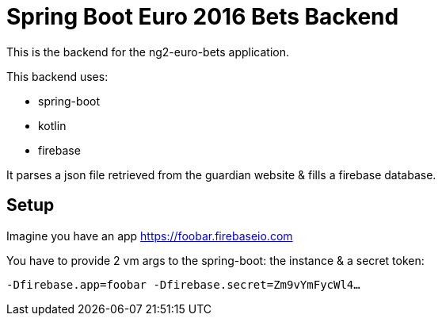 = Spring Boot Euro 2016 Bets Backend

This is the backend for the ng2-euro-bets application.

This backend uses:

- spring-boot
- kotlin
- firebase

It parses a json file retrieved from the guardian website & fills a firebase database.

== Setup

Imagine you have an app https://foobar.firebaseio.com

You have to provide 2 vm args to the spring-boot: the instance & a secret token:

`-Dfirebase.app=foobar -Dfirebase.secret=Zm9vYmFycWl4...`
